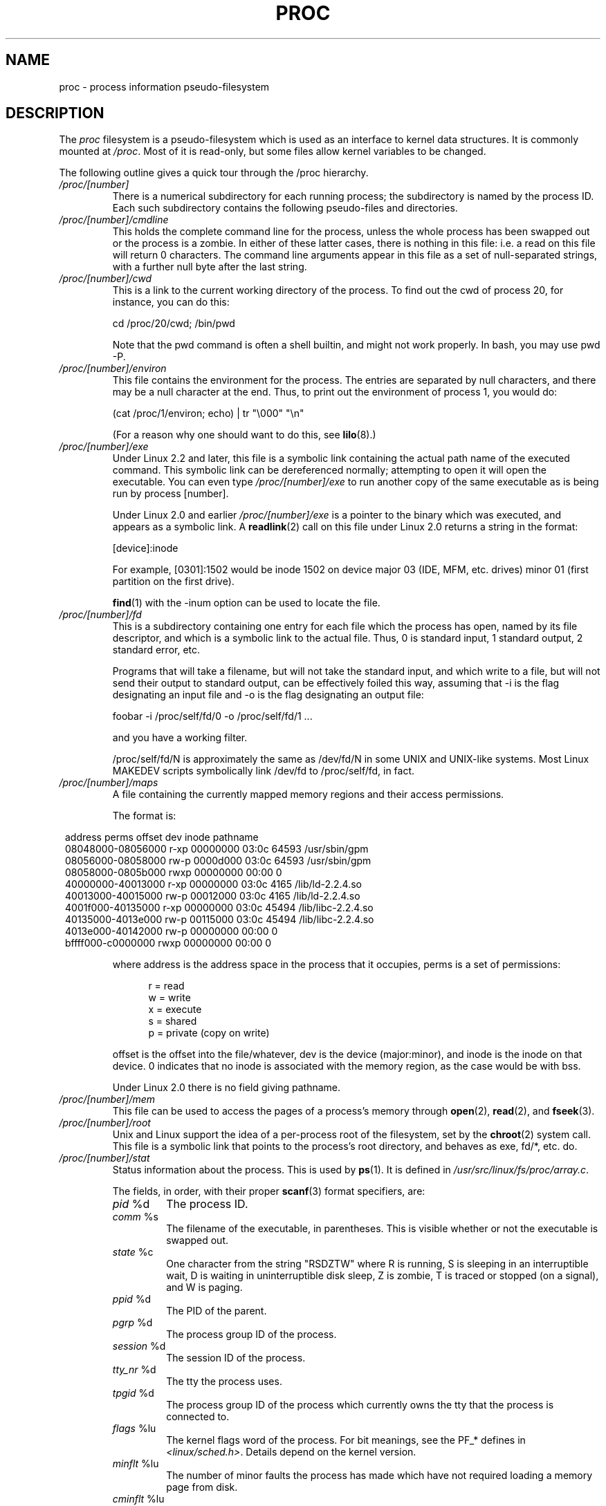 .\" Copyright (C) 1994, 1995 by Daniel Quinlan (quinlan@yggdrasil.com)
.\" with networking additions from Alan Cox (A.Cox@swansea.ac.uk)
.\" and scsi additions from Michael Neuffer (neuffer@mail.uni-mainz.de)
.\" and sysctl additions from Andries Brouwer (aeb@cwi.nl)
.\" and System V IPC (as well as various other) additions from
.\" Michael Kerrisk <mtk-manpages@gmx.net>
.\"
.\" This is free documentation; you can redistribute it and/or
.\" modify it under the terms of the GNU General Public License as
.\" published by the Free Software Foundation; either version 2 of
.\" the License, or (at your option) any later version.
.\"
.\" The GNU General Public License's references to "object code"
.\" and "executables" are to be interpreted as the output of any
.\" document formatting or typesetting system, including
.\" intermediate and printed output.
.\"
.\" This manual is distributed in the hope that it will be useful,
.\" but WITHOUT ANY WARRANTY; without even the implied warranty of
.\" MERCHANTABILITY or FITNESS FOR A PARTICULAR PURPOSE.  See the
.\" GNU General Public License for more details.
.\"
.\" You should have received a copy of the GNU General Public
.\" License along with this manual; if not, write to the Free
.\" Software Foundation, Inc., 59 Temple Place, Suite 330, Boston, MA 02111,
.\" USA.
.\"
.\" Modified 1995-05-17 by faith@cs.unc.edu
.\" Minor changes by aeb and Marty Leisner (leisner@sdsp.mc.xerox.com).
.\" Modified 1996-04-13, 1996-07-22 by aeb@cwi.nl
.\" Modified 2001-12-16 by rwhron@earthlink.net
.\" Modified 2002-07-13 by jbelton@shaw.ca
.\" Modified 2002-07-22, 2003-05-27, 2004-04-06, 2004-05-25
.\"    by Michael Kerrisk <mtk-manpages@gmx.net>
.\" 2004-11-17, mtk -- updated notes on /proc/loadavg
.\" 2004-12-01, mtk, rtsig-max and rtsig-nr went away in 2.6.8
.\" 2004-12-14, mtk, updated 'statm', and fixed error in order of list
.\" 2005-05-12, mtk, updated 'stat'
.\" 2005-07-13, mtk, added /proc/sys/fs/mqueue/*
.\" 2005-09-16, mtk, Added /proc/sys/fs/suid_dumpable
.\" 2005-09-19, mtk, added /proc/zoneinfo
.\"
.\" 19 Sep 05: FIXME 2.6.14-rc1 has added /proc/PID/smaps and 
.\"     /proc/PID/numa_maps; if these files stay, then they 
.\"	need to be documented.
.\"	Info on smaps can be found in the patch-2.6.14-rc1 Changelog
.\"		and in Documentation/filesystems/proc.txt
.\"	Info on numa_maps can be found in the patch-2.6.14-rc1 Changelog
.\" 19 Sep 05: FIXME 2.6.13 seems to have /proc/vmcore implemented
.\" 	in the source code, but there is no option available under 
.\"	'make xconfig'; eventually this should be fixed, and then info 
.\"	from the patch-2.6.13 and change log could be used to write an 
.\"	entry in this man page.
.\"
.TH PROC 5 2005-05-12 "" "Linux Programmer's Manual"
.SH NAME
proc \- process information pseudo-filesystem

.SH DESCRIPTION
The
.I proc
filesystem is a pseudo-filesystem which is used as an interface to
kernel data structures. It is commonly mounted at
.IR /proc .
Most of it is read-only, but some files allow kernel variables to be 
changed.
.LP
The following outline gives a quick tour through the /proc hierarchy.
.PD 1
.TP
.I /proc/[number]
There is a numerical subdirectory for each running process; the
subdirectory is named by the process ID.
Each such subdirectory contains the following
pseudo-files and directories.
.TP
.I /proc/[number]/cmdline
This holds the complete command line for the process, unless the whole
process has been swapped out or the process is a zombie.  In
either of these latter cases, there is nothing in this file: i.e. a
read on this file will return 0 characters.
The command line arguments appear in this file as a set of 
null-separated strings, with a further null byte after the last string.
.TP
.I /proc/[number]/cwd
This is a link to the current working directory of the process.  To find 
out
the cwd of process 20, for instance, you can do this:

.br
.nf
.ft CW
cd /proc/20/cwd; /bin/pwd
.fi
.ft

Note that the pwd command is often a shell builtin, and might
not work properly. In bash, you may use pwd \-P.
.TP
.I /proc/[number]/environ
This file contains the environment for the process.
The entries are separated by null characters,
and there may be a null character at the end.
Thus, to print out the environment of process 1, you would do:

.br
.nf
.ft CW
(cat /proc/1/environ; echo) | tr "\\000" "\\n"
.fi
.ft P

(For a reason why one should want to do this, see
.BR lilo (8).)
.TP
.I /proc/[number]/exe
Under Linux 2.2 and later, this file is a symbolic link
containing the actual path name of the executed command.
This symbolic link can be dereferenced normally; attempting to open 
it will open the executable.  You can even type
.I /proc/[number]/exe
to run another copy of the same executable as is being run by 
process [number].

Under Linux 2.0 and earlier
.I /proc/[number]/exe
is a pointer to the binary which was executed, 
and appears as a symbolic link. A
.BR readlink (2)
call on this file under Linux 2.0 returns a string in the format:

[device]:inode

For example, [0301]:1502 would be inode 1502 on device major 03 (IDE,
MFM, etc. drives) minor 01 (first partition on the first drive).

.BR find (1)
with the \-inum option can be used to locate the file.
.TP
.I /proc/[number]/fd
This is a subdirectory containing one entry for each file which the
process has open, named by its file descriptor, and which is a
symbolic link to the actual file.  Thus, 0 is
standard input, 1 standard output, 2 standard error, etc.

Programs that will take a filename, but will not take the standard
input, and which write to a file, but will not send their output to
standard output, can be effectively foiled this way, assuming that \-i
is the flag designating an input file and \-o is the flag designating
an output file:
.br
.nf

\f(CWfoobar \-i /proc/self/fd/0 \-o /proc/self/fd/1 ...\fR

.fi
.br
and you have a working filter.
.\" The following is not true in my tests (MTK):
.\" Note that this will not work for
.\" programs that seek on their files, as the files in the fd directory
.\" are not seekable.

/proc/self/fd/N is approximately the same as /dev/fd/N in some UNIX
and UNIX-like systems.  Most Linux MAKEDEV scripts symbolically link
/dev/fd to /proc/self/fd, in fact.
.TP
.I /proc/[number]/maps
A file containing the currently mapped memory regions and their access
permissions.

The format is:

.nf
.ft CW
.in 8n
address           perms offset  dev   inode      pathname
08048000-08056000 r-xp 00000000 03:0c 64593      /usr/sbin/gpm
08056000-08058000 rw-p 0000d000 03:0c 64593      /usr/sbin/gpm
08058000-0805b000 rwxp 00000000 00:00 0
40000000-40013000 r-xp 00000000 03:0c 4165       /lib/ld-2.2.4.so
40013000-40015000 rw-p 00012000 03:0c 4165       /lib/ld-2.2.4.so
4001f000-40135000 r-xp 00000000 03:0c 45494      /lib/libc-2.2.4.so
40135000-4013e000 rw-p 00115000 03:0c 45494      /lib/libc-2.2.4.so
4013e000-40142000 rw-p 00000000 00:00 0
bffff000-c0000000 rwxp 00000000 00:00 0
.ft
.fi
.in

where address is the address space in the process that it occupies,
perms is a set of permissions:

.nf
.in +5
r = read
w = write
x = execute
s = shared
p = private (copy on write)
.fi
.in

offset is the offset into the file/whatever, dev is the device
(major:minor), and inode is the inode on that device.  0 indicates
that no inode is associated with the memory region, as the case would
be with bss.

Under Linux 2.0 there is no field giving pathname.
.TP
.I /proc/[number]/mem
This file can be used to access the pages of a process's memory through
.BR open (2),
.BR read (2),
and
.BR fseek (3).
.TP
.I /proc/[number]/root
Unix and Linux support the idea of a per-process root of the
filesystem, set by the
.BR chroot (2)
system call.  This file is a symbolic link that points to the process's
root directory, and behaves as exe, fd/*, etc. do.
.TP
.I /proc/[number]/stat
Status information about the process.  This is used by
.BR ps (1).  
It is defined in 
.IR /usr/src/linux/fs/proc/array.c "."

The fields, in order, with their proper
.BR scanf (3)
format specifiers, are:
.RS
.TP
\fIpid\fP %d
The process ID.
.TP
\fIcomm\fP %s
The filename of the executable, in parentheses.  This is visible
whether or not the executable is swapped out.
.TP
\fIstate\fP %c
One character from the string "RSDZTW" where R is running, S is
sleeping in an interruptible wait, D is waiting in uninterruptible
disk sleep, Z is zombie, T is traced or stopped (on a signal),
and W is paging.
.TP
\fIppid\fP %d
The PID of the parent.
.TP
\fIpgrp\fP %d
The process group ID of the process.
.TP
\fIsession\fP %d
The session ID of the process.
.TP
.\" tty_nr needs better explanation.
\fItty_nr\fP %d
The tty the process uses.
.TP
\fItpgid\fP %d
.\" This field and following, up to and including wchan added 0.99.1
The process group ID of the process which currently owns the tty that
the process is connected to.
.TP
\fIflags\fP %lu
The kernel flags word of the process. For bit meanings,
see the PF_* defines in
.IR <linux/sched.h> .
Details depend on the kernel version.
.TP
\fIminflt\fP %lu
The number of minor faults the process has made which have not
required loading a memory page from disk.
.TP
\fIcminflt\fP %lu
The number of minor faults that the process's
waited-for children have made.
.TP
\fImajflt\fP %lu
The number of major faults the process has made which have
required loading a memory page from disk.
.TP
\fIcmajflt\fP %lu
The number of major faults that the process's
waited-for children have made.
.TP
\fIutime\fP %lu
The number of jiffies that this process has been scheduled in user
mode.
.TP
\fIstime\fP %lu
The number of jiffies that this process has been scheduled in kernel
mode.
.TP
\fIcutime\fP %ld
The number of jiffies that this process's
waited-for children have been scheduled in user mode. (See also
.BR times (2).)
.TP
\fIcstime\fP %ld
The number of jiffies that this process's
waited-for children have been scheduled in kernel mode.
.TP
\fIpriority\fP %ld
The standard nice value, plus fifteen.  The value is never negative in
the kernel.
.TP
\fInice\fP %ld
The nice value ranges from 19 (nicest) to \-19 (not nice to others).
.TP
.\" .TP
.\" \fIcounter\fP %ld
.\" The current maximum size in jiffies of the process's next timeslice,
.\" or what is currently left of its current timeslice, if it is the
.\" currently running process.
.\" .TP
.\" \fItimeout\fP %u
.\" The time in jiffies of the process's next timeout.
\fI0\fP %ld
This value is hard coded to 0 as a placeholder for a removed field.
.TP
\fIitrealvalue\fP %ld
The time in jiffies before the next SIGALRM is sent to the process
due to an interval timer.
.TP
\fIstarttime\fP %lu
The time in jiffies the process started after system boot.
.TP
\fIvsize\fP %lu
Virtual memory size in bytes.
.TP
\fIrss\fP %ld
Resident Set Size: number of pages the process has in real memory,
minus 3 for administrative purposes. This is just the pages which
count towards text, data, or stack space.  This does not include pages
which have not been demand-loaded in, or which are swapped out.
.TP
\fIrlim\fP %lu
Current limit in bytes on the rss of the process (usually
4294967295 on i386).
.TP
\fIstartcode\fP %lu
The address above which program text can run.
.TP
\fIendcode\fP %lu
The address below which program text can run.
.TP
\fIstartstack\fP %lu
The address of the start of the stack.
.TP
\fIkstkesp\fP %lu
The current value of esp (stack pointer), as found in the
kernel stack page for the process.
.TP
\fIkstkeip\fP %lu
The current EIP (instruction pointer).
.TP
\fIsignal\fP %lu
The bitmap of pending signals.
.TP
\fIblocked\fP %lu
The bitmap of blocked signals.
.TP
\fIsigignore\fP %lu
The bitmap of ignored signals.
.TP
\fIsigcatch\fP %lu
The bitmap of caught signals.
.TP
\fIwchan\fP %lu
This is the "channel" in which the process is waiting.  It is the
address of a system call, and can be looked up in a namelist if you
need a textual name.  (If you have an up-to-date /etc/psdatabase, then
try \fIps \-l\fP to see the WCHAN field in action.)
.TP
\fInswap\fP %lu
Number of pages swapped (not maintained).
.TP
\fIcnswap\fP %lu
Cumulative \fInswap\fP for child processes (not maintained).
.TP
\fIexit_signal\fP %d
Signal to be sent to parent when we die.
.TP
\fIprocessor\fP %d
CPU number last executed on.
.TP
\fIrt_priority\fP %lu (since kernel 2.5.19)
Real-time scheduling priority (see
.BR sched_setscheduler (2)).
.TP
\fIpolicy\fP %lu (since kernel 2.5.19)
Scheduling policy (see
.BR sched_setscheduler (2)).
.RE
.TP
.I /proc/[number]/statm
Provides information about memory status in pages.  The columns are:
 size       total program size
 resident   resident set size
 share      shared pages
 text       text (code)
 lib        library
 data       data/stack
 dt         dirty pages (unused in Linux 2.6)
.TP
.I /proc/[number]/status
Provides much of the information in
.I /proc/[number]/stat
and
.I /proc/[number]/statm
in a format that's easier for humans to parse.
.TP
.I /proc/apm
Advanced power management version and battery information
when CONFIG_APM is defined at kernel compilation time.
.TP
.I /proc/bus
Contains subdirectories for installed busses.
.TP
.I /proc/bus/pccard
Subdirectory for pcmcia devices when CONFIG_PCMCIA is set
at kernel compilation time.
.TP
.I /proc/bus/pccard/drivers
.TP
.I /proc/bus/pci
Contains various bus subdirectories and pseudo-files containing 
information about pci busses, installed devices, and device 
drivers.  Some of these files are not ASCII.  
.TP
.I /proc/bus/pci/devices
Information about pci devices.  They may be accessed through 
.BR lspci (8)
and
.BR setpci (8).
.TP
.I /proc/cmdline
Arguments passed to the Linux kernel at boot time.  Often done via
a boot manager such as
.BR lilo (1).
.TP
.I /proc/cpuinfo
This is a collection of CPU and system architecture dependent items,
for each supported architecture a different list.
Two common entries are \fIprocessor\fP which gives CPU number and
\fIbogomips\fP; a system constant that is calculated 
during kernel initialization.  SMP machines have information for
each CPU.
.TP
.I /proc/devices
Text listing of major numbers and device groups.  This can be used by
MAKEDEV scripts for consistency with the kernel.
.TP
.IR /proc/diskstats " (since Linux 2.5.69)"
This file contains disk I/O statistics for each disk device.
See the kernel source file
.I Documentation/iostats.txt
for further information.
.TP
.I /proc/dma
This is a list of the registered \fIISA\fP DMA (direct memory access) 
channels in use.
.TP
.I /proc/driver
Empty subdirectory.
.TP
.I /proc/execdomains
List of the execution domains (ABI personalities).
.TP
.I /proc/fb
Frame buffer information when CONFIG_FB is defined during kernel 
compilation.
.TP
.I /proc/filesystems
A text listing of the filesystems which were compiled into the kernel.
Incidentally, this is used by
.BR mount (1)
to cycle through different filesystems when none is specified.
.TP
.I /proc/fs
Empty subdirectory.
.TP
.I /proc/ide
This directory
exists on systems with the ide bus.  There are directories for each
ide channel and attached device.  Files include:

.nf
cache              buffer size in KB
capacity           number of sectors
driver             driver version
geometry           physical and logical geometry
identify           in hexadecimal
media              media type
model              manufacturer's model number
settings           drive settings
smart_thresholds   in hexadecimal
smart_values       in hexadecimal
.fi

The 
.BR hdparm (8)
utility provides access to this information in a friendly format.
.TP
.I /proc/interrupts
This is used to record the number of interrupts per each IRQ on (at
least) the i386 architecture.  Very easy to read formatting, done in
ASCII.
.TP
.I /proc/iomem
I/O memory map in Linux 2.4.
.TP
.I /proc/ioports
This is a list of currently registered Input-Output port regions that 
are in use.
.TP
.IR /proc/kallsyms " (since Linux 2.5.71)"
This holds the kernel exported symbol definitions used by the
.BR modules (X)
tools to dynamically link and bind loadable modules.
In Linux 2.5.47 and earlier, a similar file with slightly different syntax
was named
.IR ksyms .
.TP
.I /proc/kcore
This file represents the physical memory of the system and is stored
in the ELF core file format.  With this pseudo-file, and an unstripped
kernel (/usr/src/linux/vmlinux) binary, GDB can be used to
examine the current state of any kernel data structures.

The total length of the file is the size of physical memory (RAM) plus
4KB.
.TP
.I /proc/kmsg
This file can be used instead of the
.BR syslog (2)
system call to read kernel messages.  A process must have superuser
privileges to read this file, and only one process should read this
file.  This file should not be read if a syslog process is running
which uses the
.BR syslog (2)
system call facility to log kernel messages.

Information in this file is retrieved with the
.BR dmesg (8)
program.
.TP
.IR /proc/ksyms " (Linux 1.1.23-2.5.47)"
See
.IR /proc/kallsyms .
.TP
.I /proc/loadavg
The first three fields in this file are load average figures
giving the number of jobs in the run queue (state R)
or waiting for disk I/O (state D) averaged over 1, 5, and 15 minutes.
They are the same as the load average numbers given by
.BR uptime (1)
and other programs.
The fourth field consists of two numbers separated by a slash (/).
The first of these is the number of currently executing kernel
scheduling entities (processes, threads); 
this will be less than or equal to the number of CPUs.
The value after the slash is the number of kernel scheduling entities
that currently exist on the system.
The fifth field is the PID of the process that was most
recently created on the system.
.TP
.I /proc/locks
This file shows current file locks
.RB ( flock "(2) and " fcntl (2))
and leases
.RB ( fcntl (2)).
.TP
.I /proc/malloc
This file is only present if CONFIGDEBUGMALLOC was defined during
compilation.
.TP
.I /proc/meminfo
This is used by
.BR free (1)
to report the amount of free and used memory (both physical and swap)
on the system as well as the shared memory and buffers used by the
kernel.

It is in the same format as
.BR free (1),
except in bytes rather than KB.
.TP
.I /proc/mounts
This is a list of all the file systems currently mounted on the system.
The format of this file is documented in
.BR fstab (5).
.TP
.I /proc/modules
A text list of the modules that have been loaded by the system.
See also
.BR lsmod (8).
.TP
.I /proc/mtrr
Memory Type Range Registers.  
See 
.I /usr/src/linux/Documentation/mtrr.txt
for details.
.TP
.I /proc/net
various net pseudo-files, all of which give the status of some part of
the networking layer.  These files contain ASCII structures and are,
therefore, readable with cat.  However, the standard
.BR netstat (8)
suite provides much cleaner access to these files.
.TP
.I /proc/net/arp
This holds an ASCII readable dump of the kernel ARP table used for
address resolutions. It will show both dynamically learned and
pre-programmed ARP entries.  The format is:

.nf
.ft CW
.in 8n
IP address     HW type   Flags     HW address          Mask   Device
192.168.0.50   0x1       0x2       00:50:BF:25:68:F3   *      eth0
192.168.0.250  0x1       0xc       00:00:00:00:00:00   *      eth0
.ft
.fi
.in

Here 'IP address' is the IPv4 address of the machine and the 'HW type'
is the hardware type of the address from RFC\ 826. 
The flags are the internal 
flags of the ARP structure (as defined in /usr/include/linux/if_arp.h) and
the 'HW address' is the data link layer mapping for that IP address if
it is known.
.TP
.I /proc/net/dev
The dev pseudo-file contains network device status information. This gives
the number of received and sent packets, the number of errors and 
collisions
and other basic statistics. These are used by the
.BR ifconfig (8)
program to report device status.  The format is:

.nf
.ft CW
.in 1n
Inter-|   Receive                                                |  Transmit
 face |bytes    packets errs drop fifo frame compressed multicast|bytes    packets errs drop fifo colls carrier compressed
    lo: 2776770   11307    0    0    0     0          0         0  2776770   11307    0    0    0     0       0          0
  eth0: 1215645    2751    0    0    0     0          0         0  1782404    4324    0    0    0   427       0          0
  ppp0: 1622270    5552    1    0    0     0          0         0   354130    5669    0    0    0     0       0          0
  tap0:    7714      81    0    0    0     0          0         0     7714      81    0    0    0     0       0          0
.in
.ft
.fi
.\" .TP
.\" .I /proc/net/ipx
.\" No information.
.\" .TP
.\" .I /proc/net/ipx_route
.\" No information.
.TP
.I /proc/net/dev_mcast
Defined in
.IR /usr/src/linux/net/core/dev_mcast.c :
.nf
.in +5
indx interface_name  dmi_u dmi_g dmi_address
2    eth0            1     0     01005e000001
3    eth1            1     0     01005e000001
4    eth2            1     0     01005e000001
.in
.fi
.TP
.I /proc/net/igmp
Internet Group Management Protocol.  Defined in
.IR /usr/src/linux/net/core/igmp.c .
.TP
.I /proc/net/rarp
This file uses the same format as the
.I arp
file and contains the current reverse mapping database used to provide
.BR rarp (8)
reverse address lookup services. If RARP is not configured into the 
kernel,
this file will not be present.
.TP
.I /proc/net/raw
Holds a dump of the RAW socket table. Much of the information is not of 
use
apart from debugging. The 'sl' value is the kernel hash slot for the 
socket,
the 'local address' is the local address and protocol number pair."St" is
the internal status of the socket. The "tx_queue" and "rx_queue" are the
outgoing and incoming data queue in terms of kernel memory usage.
The "tr", "tm->when", and "rexmits" fields are not used by RAW.
The "uid"
field holds the effective UID of the creator of the socket.
.\" .TP
.\" .I /proc/net/route
.\" No information, but looks similar to
.\" .BR route (8).
.TP
.I /proc/net/snmp
This file holds the ASCII data needed for the IP, ICMP, TCP, and UDP 
management
information bases for an snmp agent. 
.TP
.I /proc/net/tcp
Holds a dump of the TCP socket table. Much of the information is not
of use apart from debugging. The "sl" value is the kernel hash slot
for the socket, the "local address" is the local address and port number pair.
The "remote address" is the remote address and port number pair
(if connected). 'St' is the internal status of the socket.
The 'tx_queue' and 'rx_queue' are the
outgoing and incoming data queue in terms of kernel memory usage.
The "tr", "tm->when", and "rexmits" fields hold internal information of
the kernel socket state and are only useful for debugging.
The "uid"
field holds the effective UID of the creator of the socket.
.TP
.I /proc/net/udp
Holds a dump of the UDP socket table. Much of the information is not of 
use apart from debugging. The "sl" value is the kernel hash slot for the 
socket, the "local address" is the local address and port number pair.
The "remote address" is the remote address and port number pair
(if connected). "St" is the internal status of the socket.
The "tx_queue" and "rx_queue" are the outgoing and incoming data queue
in terms of kernel memory usage. The "tr", "tm->when", and "rexmits" fields
are not used by UDP. 
The "uid"
field holds the effective UID of the creator of the socket.
The format is:

.nf
.ft CW
.in 1n
sl  local_address rem_address   st tx_queue rx_queue tr rexmits  tm->when uid
 1: 01642C89:0201 0C642C89:03FF 01 00000000:00000001 01:000071BA 00000000 0
 1: 00000000:0801 00000000:0000 0A 00000000:00000000 00:00000000 6F000100 0
 1: 00000000:0201 00000000:0000 0A 00000000:00000000 00:00000000 00000000 0
.in
.ft
.fi
.TP
.I /proc/net/unix
Lists the UNIX domain sockets present within the system and their
status.  The format is:
.nf
.sp .5
.ft CW
Num RefCount Protocol Flags    Type St Path
 0: 00000002 00000000 00000000 0001 03
 1: 00000001 00000000 00010000 0001 01 /dev/printer
.ft
.sp .5
.fi

Here 'Num' is the kernel table slot number, 'RefCount' is the number
of users of the socket, 'Protocol' is currently always 0, 'Flags'
represent the internal kernel flags holding the status of the
socket. Currently, type is always '1' (Unix domain datagram sockets are
not yet supported in the kernel). 'St' is the internal state of the
socket and Path is the bound path (if any) of the socket.
.TP
.I /proc/partitions
Contains major and minor numbers of each partition as well as number
of blocks and partition name.
.TP
.I /proc/pci
This is a listing of all PCI devices found during kernel initialization
and their configuration.
.TP
.I /proc/scsi
A directory with the scsi midlevel pseudo-file and various SCSI lowlevel 
driver 
directories, which contain a file for each SCSI host in this system, all 
of 
which give the status of some part of the SCSI IO subsystem.  
These files contain ASCII structures and are, therefore, readable with 
cat.  

You can also write to some of the files to reconfigure the subsystem or 
switch
certain features on or off.
.TP
.I /proc/scsi/scsi
This is a listing of all SCSI devices known to the kernel. The listing is 
similar to the one seen during bootup.
scsi currently supports only the \fIadd-single-device\fP command which 
allows
root to add a hotplugged device to the list of known devices.

An 
.B echo 'scsi add-single-device 1 0 5 0' > /proc/scsi/scsi 
will cause 
host scsi1 to scan on SCSI channel 0 for a device on ID 5 LUN 0. If there 
is already a device known on this address or the address is invalid, an
error will be returned.
.TP
.I /proc/scsi/[drivername]
\fI[drivername]\fP can currently be NCR53c7xx, aha152x, aha1542, aha1740, 
aic7xxx, buslogic, eata_dma, eata_pio, fdomain, in2000, pas16, qlogic, 
scsi_debug, seagate, t128, u15-24f, ultrastore, or wd7000. 
These directories show up for all drivers that registered at least one 
SCSI 
HBA. Every directory contains one file per registered host. Every
host-file is named after the number the host was assigned during
initialization. 

Reading these files will usually show driver and host configuration, 
statistics etc.

Writing to these files allows different things on different hosts.
For example, with the \fIlatency\fP and \fInolatency\fP commands,
root can switch on and off command latency measurement code in the
eata_dma driver. With the \fIlockup\fP and \fIunlock\fP commands,
root can control bus lockups simulated by the scsi_debug driver. 
.TP
.I /proc/self
This directory refers to the process accessing the /proc filesystem,
and is identical to the /proc directory named by the process ID of the
same process.
.TP
.I /proc/slabinfo
Information about kernel caches.  The columns are:
.nf
cache-name
num-active-objs
total-objs
object-size
num-active-slabs
total-slabs
num-pages-per-slab
.fi
See 
.BR slabinfo (5)
for details.
.TP
.I /proc/stat
kernel/system statistics.  Varies with architecture.  Common 
entries include:
.RS
.TP
\fIcpu  3357 0 4313 1362393\fP
The amount of time, measured in units of
USER_HZ (1/100ths of a second on most architecures),
that the system spent in user mode,
user mode with low priority (nice), system mode, and the
idle task, respectively.
.\" FIXME: Actually, the following does not seem to be quite 
.\"        right (at least in 2.6.12):
The last value should be USER_HZ times the
second entry in the uptime pseudo-file.
.sp
In Linux 2.6 this line includes three additional columns:
.I iowait
\- time waiting for I/O to complete (since 2.5.41);
.I irq
\- time servicing interrupts (since 2.6.0-test4);
.I softirq
\- time servicing softirqs (since 2.6.0-test4).
.\" FIXME 2.6.11 adds a further column "steal" (see fs/proc/proc_misc.c)
.\"       this is not yet described...
.TP
\fIpage 5741 1808\fP
The number of pages the system paged in and the number that were paged
out (from disk).
.TP
\fIswap 1 0\fP
The number of swap pages that have been brought in and out.
.TP
.\" FIXME -- the following is not the full picture for 2.6:
\fIintr 1462898\fP
This line shows counts of interrupts serviced since boot time,
for each of the possible system interrupts.
The first column is the total of all interrupts serviced;
each subsequent column is the total for a particular interrupt.
.TP
\fIdisk_io: (2,0):(31,30,5764,1,2) (3,0):\fP...
(major,minor):(noinfo, read_io_ops, blks_read, write_io_ops, blks_written)
.br
(Linux 2.4 only)
.TP
\fIctxt 115315\fP
The number of context switches that the system underwent.
.TP
\fIbtime 769041601\fP
boot time, in seconds since the epoch (January 1, 1970).
.TP
\fIprocesses 86031\fP
Number of forks since boot.
.TP
\fIprocs_running 6\fP
Number of processes in runnable state.
(Linux 2.5.45 onwards.)
.TP
\fIprocs_blocked 2\fP
Number of processes blocked waiting for I/O to complete.
(Linux 2.5.45 onwards.)
.RE
.TP
.I /proc/swaps
Swap areas in use.  See also
.BR swapon (8).
.TP
.I /proc/sys
This directory (present since 1.3.57) contains a number of files
and subdirectories corresponding to kernel variables.
These variables can be read and sometimes modified using
the \fIproc\fP file system, and the
.BR sysctl (2)
system call. Presently, there are subdirectories
.IR abi ", " debug ", " dev ", " fs ", " kernel ", " net ", " proc ", "
.IR rxrpc ", " sunrpc " and " vm
that each contain more files and subdirectories.
.TP
.I /proc/sys/abi
This directory may contain files with application binary information.
On some systems, it is not present.
.TP
.I /proc/sys/debug
This directory may be empty.
.TP
.I /proc/sys/dev
This directory contains device specific information (eg dev/cdrom/info).
On
some systems, it may be empty.
.TP
.I /proc/sys/fs
This contains the subdirectories
.IR binfmt_misc " and " mqueue ,
and files
.IR dentry-state ", " dir-notify-enable ", " dquot-nr ", " file-max ", " 
.IR file-nr ", " inode-max ", " inode-nr ", " inode-state ", " 
.IR lease-break-time ", " leases-enable ", " 
.IR overflowgid ", " overflowuid ", "
.IR suid_dumpable ", "
.IR super-max ", and " super-nr .
.TP
.I /proc/sys/fs/binfmt_misc
Documentation for files in this directory can in the kernel sources in
.IR Documentation/binfmt_misc.txt .
.TP
.I /proc/sys/fs/dentry-state
This file contains six numbers, 
.IR nr_dentry ", " nr_unused ", " age_limit " (age in seconds), " 
want_pages
(pages requested by system) and two dummy values.
nr_dentry seems to be 0 all the time.
nr_unused seems to be the number of unused dentries.
age_limit is the age in seconds after which dcache entries
can be reclaimed when memory is short and want_pages is
non-zero when the kernel has called shrink_dcache_pages() and the
dcache isn't pruned yet.
.TP
.I /proc/sys/fs/dir-notify-enable
This file can be used to disable or enable the
.I dnotify
interface described in
.BR fcntl (2)
on a system-wide basis.
A value of 0 in this file disables the interface,
and a value of 1 enables it.
.TP
.I /proc/sys/fs/dquot-max
This file shows the maximum number of cached disk quota entries.
On some (2.4) systems, it is not present.
If the number of free cached disk quota entries is very low and
you have some awesome number of simultaneous system users,
you might want to raise the limit.
.TP
.I /proc/sys/fs/dquot-nr
This file shows the number of allocated disk quota
entries and the number of free disk quota entries.
.TP
.I /proc/sys/fs/file-max
This file defines
a system-wide limit on the number of open files for all processes.
(See also
.BR setrlimit (2),
which can be used by a process to set the per-process limit,
.BR RLIMIT_NOFILE ,
on the number of files it may open.)
If you get lots
of error messages about running out of file handles,
try increasing this value:
.br

.br
.nf
.ft CW
echo 100000 > /proc/sys/fs/file-max
.fi
.ft

The kernel constant
.I NR_OPEN
imposes an upper limit on the value that may be placed in
.IR file-max .

If you increase 
.IR /proc/sys/fs/file-max ","
be sure to increase
.I /proc/sys/fs/inode-max
to 3-4 times the new
value of 
.IR /proc/sys/fs/file-max ","
or you will run out of inodes.
.TP
.I /proc/sys/fs/file-nr
This (read-only) file
gives the number of files presently opened.
It contains three numbers: The number of allocated
file handles, the number of free file handles and the maximum
number of file handles.  The kernel allocates file handles dynamically, 
but it
doesn't free them again.  If the number of allocated files is close to the 

maximum, you should consider increasing the maximum.
When the number of free file handles is
large, you've encountered a peak in your usage of file
handles and you probably don't need to increase the maximum.
.TP
.I /proc/sys/fs/inode-max 
This file contains the maximum number of in-memory inodes.
On some (2.4) systems, it may not be
present. This value should be 3-4 times larger
than the value in file-max, since stdin, stdout and network sockets also
need an inode to handle them. When you regularly run
out of inodes, you need to increase this value.
.TP
.I /proc/sys/fs/inode-nr
This file contains the first two values from inode-state.
.TP
.I /proc/sys/fs/inode-state
This file
contains seven numbers: nr_inodes, nr_free_inodes, preshrink and four 
dummy
values.
nr_inodes is the number of inodes the system has
allocated.  This can be slightly more than inode-max because
Linux allocates them one pageful at a time.
nr_free_inodes represents the number of free inodes.
preshrink is non-zero when the nr_inodes > inode-max and the
system needs to prune the inode list instead of allocating
more.
.TP
.I /proc/sys/fs/lease-break-time
This file
specifies the grace period that the kernel grants to a process
holding a file lease
.RB ( fcntl (2))
after it has sent a signal to that process notifying it
that another process is waiting to open the file.
If the lease holder does not remove or downgrade the lease within
this grace period, the kernel forcibly breaks the lease.
.TP
.I /proc/sys/fs/leases-enable
This file can be used to enable or disable file leases
.RB ( fcntl (2))
on a system-wide basis.
If this file contains the value 0, leases are disabled.
A non-zero value enables leases.
.TP
.IR /proc/sys/fs/mqueue " (since Linux 2.6.6)"
This directory contains files 
.IR msg_max ", " msgsize_max ", and " queues_max ,
controlling the resources used by POSIX message queues.
.TP
.I /proc/sys/fs/mqueue/msg_max
This file can be used to view and change the ceiling value for the 
maximum number of messages in a queue.
This value acts as a ceiling on the
.I attr.mq_maxmsg
argument given to
.BR mq_open (3).
The default and minimum value for
.I msg_max
is 10; the upper limit is HARD_MAX:
.IR "(131072\ /\ sizeof(void\ *))" 
(32768 on Linux/86).
This limit is ignored for privileged processes
.RB ( CAP_SYS_RESOURCE ),
but the HARD_MAX ceiling is nevertheless imposed.
.TP
.I /proc/sys/fs/mqueue/msgsize_max
This file can be used to view and change the ceiling on the 
maximum message size.
This value acts as a ceiling on the
.I attr.mq_msgsize
argument given to
.BR mq_open (3).
The default and minimum value for
.I msgsize_max
is 8192 bytes; the upper limit is INT_MAX
(2147483647 on Linux/86).
This limit is ignored for privileged processes
.RB ( CAP_SYS_RESOURCE ).
.TP
.I /proc/sys/fs/mqueue/queues_max
This file can be used to view and change the system-wide limit on the 
number of message queues that can be created.
Only privileged processes 
.RB ( CAP_SYS_RESOURCE )
can create new message queues once this limit has been reached.
The default value for
.I queues_max
is 256; it can be changed to any value in the range 0 to INT_MAX.
.TP
.IR /proc/sys/fs/overflowgid " and " /proc/sys/fs/overflowuid
These files
allow you to change the value of the fixed UID and GID.
The default is 65534.
Some filesystems only support 16-bit UIDs and GIDs, although in Linux
UIDs and GIDs are 32 bits. When one of these filesystems is mounted
with writes enabled, any UID or GID that would exceed 65535 is translated
to the overflow value before being written to disk.
.TP
.IR /proc/sys/fs/suid_dumpable " (since Linux 2.6.13)"
.\" The following is based on text from Documentation/sysctl/kernel.txt
The value in this file determines whether core dump files are 
produced for set-user-ID or otherwise protected/tainted binaries.
Three different integer values can be specified:
.sp
\fI0\ (default)\fP
This provides the traditional (pre-Linux 2.6.13) behaviour.
A core dump will not be produced for a process which has 
changed credentials (by calling
.BR seteuid (2), 
.BR setgid (2), 
or similar, or by executing a set-user-ID or set-group-ID program) 
or whose binary does not have read permission enabled.
.sp
\fI1\ ("debug")\fP
All processes dump core when possible.
The core dump is owned by the file system user ID of the dumping process 
and no security is applied.
This is intended for system debugging situations only.
Ptrace is unchecked.
.sp
\fI2\ ("suidsafe")\fP
Any binary which normally would not be dumped (see "0" above) 
is dumped readable by root only. 
This allows the user to remove the core dump file but not to read it.
For security reasons core dumps in this mode will not overwrite one 
another or other files.
This mode is appropriate when adminstrators are
attempting to debug problems in a normal environment.
.TP
.I /proc/sys/fs/super-max 
This file 
controls the maximum number of superblocks, and
thus the maximum number of mounted filesystems the kernel
can have. You only need to increase super-max if you need to
mount more filesystems than the current value in super-max
allows you to.
.TP
.I /proc/sys/fs/super-nr
This file 
contains the number of filesystems currently mounted.
.TP
.I /proc/sys/kernel
This directory contains files
.IR acct ", " cad_pid ", " cap-bound  ", "
.IR core_pattern ", " core_uses_pid  ", "
.IR ctrl-alt-del ", " dentry-state ", " domainname ", "
.IR hotplug ", " hostname ", " 
.IR htab-reclaim " (PowerPC only), "
.IR java-appletviewer " (binfmt_java, obsolete), "
.IR java-interpreter " (binfmt_java, obsolete), " l2cr " (PowerPC only), "
.IR modprobe ", " msgmax ", " msgmnb ", " 
.IR msgmni ", " osrelease ", " ostype ", " overflowgid ", " overflowuid ,
.IR panic ", " panic_on_oops ", " pid_max ", "
.IR powersave-nap " (PowerPC only), " printk ", " pty ", " random ", "
.IR real-root-dev ", " reboot-cmd " (SPARC only), " rtsig-max ", " 
.IR rtsig-nr ", " sem ", " sg-big-buff ", "
.IR shmall ", " shmmax ", " shmmni ", " sysrq ", " tainted ", " threads-max ,
.IR version ", and " zero-paged " (PowerPC only)."
.TP
.I /proc/sys/kernel/acct
This file 
contains three numbers: highwater, lowwater and frequency.
If BSD-style process accounting is enabled these values control
its behaviour. If free space on filesystem where the log lives
goes below lowwater percent accounting suspends. If free space gets
above highwater percent accounting resumes.  Frequency determines
how often the kernel checks the amount of free space (value is in
seconds). Default values are 4, 2 and 30.
That is, suspend accounting if <= 2% of space is free; resume it
if >= 4% of space is free; consider information about amount of free space
valid for 30 seconds.
.TP
.I /proc/sys/kernel/cap-bound
This file holds the value of the kernel
.IR "capability bounding set"
(expressed as a signed decimal number).
This set is ANDed against the capabilities permitted to a process
during 
.BR exec ().
.TP
.I /proc/sys/kernel/core_pattern
This file
(new in Linux 2.5) provides finer control over the form of
a core filename than the obsolete
.IR /proc/sys/kernel/core_uses_pid
file described below.
The name for a core file is controlled by defining a template in
.IR /proc/sys/kernel/core_pattern .
The template can contain % specifiers which are substituted
by the following values when a core file is created:
.nf
    
  %%  A single % character
  %p  PID of dumped process
  %u  real UID of dumped process
  %g  real GID of dumped process
  %s  number of signal causing dump
  %t  time of dump (secs since 0:00h, 1 Jan 1970)
  %h  hostname (same as the 'nodename' 
      returned by \fBuname\fP(2))
  %e  executable filename
    
.fi
A single % at the end of the template is dropped from the 
core filename, as is the combination of a % followed by any 
character other than those listed above.
All other characters in the template become a literal
part of the core filename.
The maximum size of the resulting core filename is 64 bytes.
The default value in this file is "core".
For backward compatibility, if
.I /proc/sys/kernel/core_pattern
does not include "%p" and
.I /proc/sys/kernel/core_uses_pid
is non-zero, then .PID will be appended to the core filename.
.TP
.I /proc/sys/kernel/core_uses_pid
This file
can be used control the naming of a core dump file on Linux 2.4.
If this file contains the value 0, then a core dump file is simply named
.IR core .
If this file contains a non-zero value, then the core dump file includes
the process ID in a name of the form
.IR core.PID .
.TP
.I /proc/sys/kernel/ctrl-alt-del
This file
controls the handling of Ctrl-Alt-Del from the keyboard.
When the value in this file is 0, Ctrl-Alt-Del is trapped and
sent to the
.BR init (1)
program to handle a graceful restart.
When the value is > 0, Linux's reaction to a Vulcan
Nerve Pinch (tm) will be an immediate reboot, without even
syncing its dirty buffers.
Note: when a program (like dosemu) has the keyboard in 'raw'
mode, the ctrl-alt-del is intercepted by the program before it
ever reaches the kernel tty layer, and it's up to the program
to decide what to do with it.
.TP
.I /proc/sys/kernel/hotplug
This file
contains the path for the hotplug policy agent.
The default value in this file "/sbin/hotplug".
.TP
.IR /proc/sys/kernel/domainname " and " /proc/sys/kernel/hostname
can be used to set the NIS/YP domainname and the
hostname of your box in exactly the same way as the commands
domainname and hostname, i.e.:
.br

.br
# echo "darkstar" > /proc/sys/kernel/hostname
.br
# echo "mydomain" > /proc/sys/kernel/domainname
.br

.br
has the same effect as
.br

.br
# hostname "darkstar"
.br
# domainname "mydomain"
.br

.br
Note, however, that the classic darkstar.frop.org has the
hostname "darkstar" and DNS (Internet Domain Name Server)
domainname "frop.org", not to be confused with the NIS (Network
Information Service) or YP (Yellow Pages) domainname. These two
domain names are in general different. For a detailed discussion
see the
.BR hostname (1)
man page.
.TP
.I /proc/sys/kernel/htab-reclaim
(PowerPC only) If this file is set to a non-zero value,
the PowerPC htab
(see kernel file Documentation/powerpc/ppc_htab.txt) is pruned
each time the system hits the idle loop.
.TP
.I /proc/sys/kernel/l2cr
(PowerPC only) This file
contains a flag that controls the L2 cache of G3 processor
boards. If 0, the cache is disabled. Enabled if non-zero.
.TP
.I /proc/sys/kernel/modprobe
This file
is described by the kernel source file Documentation/kmod.txt.
.TP
.I /proc/sys/kernel/msgmax
This file defines
a system-wide limit specifying the maximum number of bytes in
a single message written on a System V message queue.
.TP
.I /proc/sys/kernel/msgmni
This file defines the system-wide limit on the number of
message queue identifiers.
(This file is only present in Linux 2.4 onwards.)
.TP
.I /proc/sys/kernel/msgmnb
This file defines a system-wide parameter used to initialise the
.I msg_qbytes
setting for subsequently created message queues.
The
.I msg_qbytes
setting specifies the maximum number of bytes that may be written to the
message queue.
.TP
.IR /proc/sys/kernel/ostype " and " /proc/sys/kernel/osrelease
These files
give substrings of
.IR /proc/version .
.TP
.IR /proc/sys/kernel/overflowgid " and " /proc/sys/kernel/overflowuid
These files duplicate the files
.I /proc/sys/fs/overflowgid
and
.IR /proc/sys/fs/overflowuid .
.TP
.I /proc/sys/kernel/panic
gives read/write access to the kernel variable
.IR panic_timeout .
If this is zero, the kernel will loop on a panic; if non-zero
it indicates that the kernel should autoreboot after this number
of seconds.  When you use the
software watchdog device driver, the recommended setting is 60.
.TP
.I /proc/sys/kernel/panic_on_oops
This file (new in Linux 2.5) controls the kernel's behaviour when an oops 
or
BUG is encountered.  If this file contains 0, then the system
tries to continue operation.  If it contains 1, then the system
delays a few seconds (to give klogd time to record the oops output)
and then panics. 
If the
.I /proc/sys/kernel/panic
file is also non-zero then the machine will be rebooted.
.TP
.I /proc/sys/kernel/pid_max
This file 
(new in Linux 2.5)
specifies the value at which PIDs wrap around
(i.e., the value in this file is one greater than the maximum PID).
The default value for this file, 32768,
results in the same range of PIDs as on earlier kernels.
The value in this file can be set to any value up to 2^22
(PID_MAX_LIMIT, approximately 4 million).
.TP
.IR /proc/sys/kernel/powersave-nap " (PowerPC only)"
This file
contains a flag.  If set, Linux-PPC will use the 'nap' mode of 
powersaving,
otherwise the 'doze' mode will be used.
.TP
.I /proc/sys/kernel/printk
The four values in this file
are console_loglevel, default_message_loglevel, minimum_console_level and
default_console_loglevel.
These values influence printk() behavior when printing or
logging error messages. See
.BR syslog (2)
for more info on the different loglevels.
Messages with a higher priority than
console_loglevel will be printed to the console.
Messages without an explicit priority
will be printed with priority default_message_level.
minimum_console_loglevel is the minimum (highest) value to which
console_loglevel can be set.
default_console_loglevel is the default value for console_loglevel.
.TP
.IR /proc/sys/kernel/pty " (since Linux 2.6.4)"
This directory 
contains two files relating to the number of Unix 98
pseudo-terminals (see
.BR pts (4))
on the system.
.TP
.I /proc/sys/kernel/pty/max
This file defines the maximum number of pseudo-terminals.
.TP
.I /proc/sys/kernel/pty/nr
This read-only file
indicates how many pseudo-terminals are currently in use.
.TP
.\" FIXME say more about random
.I /proc/sys/kernel/random
This directory
contains various parameters controlling the operation of the file
.IR /dev/random .
.TP
.I /proc/sys/kernel/real-root-dev
This file
is documented in the kernel source file Documentation/initrd.txt.
.TP
.IR /proc/sys/kernel/reboot-cmd " (Sparc only) "
This file seems to be a way to give an argument to the SPARC
ROM/Flash boot loader. Maybe to tell it what to do after
rebooting?
.TP
.I /proc/sys/kernel/rtsig-max
(Only in kernels up to and including 2.6.7; see 
.BR setrlimit (2))
This file can be used to tune the maximum number
of POSIX realtime (queued) signals that can be outstanding
in the system.
.TP
.I /proc/sys/kernel/rtsig-nr
(Only in kernels up to and including 2.6.7.)
This file shows the number POSIX realtime signals currently queued.
.TP
.IR /proc/sys/kernel/sem " (since Linux 2.4)"
This file contains 4 numbers defining limits for System V IPC semaphores.
These fields are, in order: 
.RS
.IP SEMMSL 8
The maximum semaphores per semaphore set.
.IP SEMMNS 8
A system-wide limit on the number of semaphores in all semaphore sets.
.IP SEMOPM 8
The maximum number of operations that may be specified in a
.BR semop (2)
call.
.IP SEMMNI 8
A system-wide limit on the maximum number of semaphore identifiers.
.RE
.TP
.I /proc/sys/kernel/sg-big-buff
This file 
shows the size of the generic SCSI device (sg) buffer.
You can't tune it just yet, but you could change it on
compile time by editing include/scsi/sg.h and changing
the value of SG_BIG_BUFF.  However, there shouldn't be any reason to 
change
this value.
.TP
.I /proc/sys/kernel/shmall
This file
contains the system-wide limit on the total number of pages of
System V shared memory.
.TP
.I /proc/sys/kernel/shmmax
This file
can be used to query and set the run time limit
on the maximum (System V IPC) shared memory segment size that can be 
created.
Shared memory segments up to 1Gb are now supported in the 
kernel.  This value defaults to SHMMAX.
.TP
.I /proc/sys/kernel/shmmni
(available in Linux 2.4 and onwards)
This file
specifies the system-wide maximum number of System V shared memory
segments that can be created.
.TP
.I /proc/sys/kernel/version
contains a string like:
.br

.br
#5 Wed Feb 25 21:49:24 MET 1998.TP
.br

.br
The '#5' means that
this is the fifth kernel built from this source base and the
date behind it indicates the time the kernel was built.
.TP
.IR /proc/sys/kernel/zero-paged " (PowerPC only) "
This file
contains a flag. When enabled (non-zero), Linux-PPC will pre-zero pages in
the idle loop, possibly speeding up get_free_pages.
.TP
.I /proc/sys/net
This directory contains networking stuff.
Explanations for some of the files under this directory can be found in
.BR tcp (7)
and
.BR ip (7).
.TP
.I /proc/sys/proc
This directory may be empty.
.TP
.I /proc/sys/sunrpc
This directory supports Sun remote procedure call for network file system
(NFS).  On some systems, it is not present.
.TP
.I /proc/sys/vm
This directory contains files for memory management tuning, buffer and 
cache
management.
.TP
.IR /proc/sys/vm/legacy_va_layout " (since Linux 2.6.9)"
.\" The following is from Documentation/filesystems/proc.txt
If non-zero, this disable the new 32-bit memory-mapping layout;
the kernel will use the legacy (2.4) layout for all processes.
.TP
.I /proc/sys/vm/overcommit_memory
This file contains the kernel virtual memory accounting mode. Values are:
.br
0: heuristic overcommit (this is the default)
.br
1: always overcommit, never check
.br
2: always check, never overcommit
.br
In mode 0, calls of
.BR mmap (2)
with MAP_NORESERVE set are not checked, and the default check is very weak,
leading to the risk of getting a process "OOM-killed".
Under Linux 2.4 any non-zero value implies mode 1.
In mode 2 (available since Linux 2.6), the total virtual address space
on the system is limited to (SS + RAM*(r/100)),
where SS is the size of the swap space, and RAM
is the size of the physical memory, and r is the contents of the file
.IR /proc/sys/vm/overcommit_ratio .
.TP
.I /proc/sys/vm/overcommit_ratio
See the description of 
.IR /proc/sys/vm/overcommit_memory .
.TP
.I /proc/sysvipc
Subdirectory containing the pseudo-files 
.IR msg ", "  sem " and "  shm "."
These files list the System V Interprocess Communication (IPC) objects 
(respectively: message queues, semaphores, and shared memory)
that currently exist on the system,
providing similar information to that available via
.BR ipcs (1).
These files have headers and are formatted (one IPC object per line)
for easy understanding.
.BR ipc (5)
provides further background on the information shown by these files.
.TP
.I /proc/tty
Subdirectory containing the pseudo-files and subdirectories for 
tty drivers and line disciplines.
.TP
.I /proc/uptime
This file contains two numbers: the uptime of the system (seconds),
and the amount of time spent in idle process (seconds).
.TP
.I /proc/version
This string identifies the kernel version that is currently running.
It includes the contents of /proc/sys/ostype, /proc/sys/osrelease and 
/proc/sys/version.  For example:
.nf
.in -2
.ft CW
Linux version 1.0.9 (quinlan@phaze) #1 Sat May 14 01:51:54 EDT 1994
.ft
.in +2
.fi
.TP
.IR /proc/vmstat " (since Linux 2.6)"
This file displays various virtual memory statistics.

.TP
.IR /proc/zoneinfo " (since Linux 2.6.13)"
This file display information about memory zones.
This is useful for analysing virtual memory behaviour.
.\" FIXME -- more should be said about /proc/zoneinfo
.RE
.RE
.SH "SEE ALSO"
.BR cat (1),
.BR find (1),
.BR free (1),
.BR mount (1),
.BR ps (1),
.BR tr (1),
.BR uptime (1),
.BR chroot (2),
.BR mmap (2),
.BR readlink (2),
.BR syslog (2),
.BR slabinfo (5),
.BR hier (7),
.BR arp (8),
.BR dmesg (8),
.BR hdparm (8),
.BR ifconfig (8),
.BR init (8),
.BR lsmod (8),
.BR lspci (8),
.BR netstat (8),
.BR procinfo (8),
.BR route (8)
.br
.I /usr/src/linux/Documentation/filesystems/proc.txt
.SH CAVEATS
Note that many strings (i.e., the environment and command line) are in
the internal format, with sub-fields terminated by NUL bytes, so you
may find that things are more readable if you use \fIod \-c\fP or \fItr
"\\000" "\\n"\fP to read them.
Alternatively, \fIecho `cat <file>`\fP works well.

This manual page is incomplete, possibly inaccurate, and is the kind
of thing that needs to be updated very often.
.SH ACKNOWLEDGEMENTS
The material on /proc/sys/fs and /proc/sys/kernel is closely based on
kernel source documentation files written by Rik van Riel.

